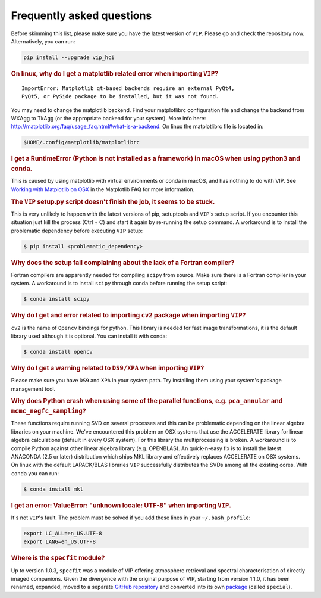 Frequently asked questions
--------------------------

Before skimming this list, please make sure you have the latest version of ``VIP``.
Please go and check the repository now. Alternatively, you can run:

.. code-block:: bash

  pip install --upgrade vip_hci


.. rubric:: On linux, why do I get a matplotlib related error when importing ``VIP``?

::

    ImportError: Matplotlib qt-based backends require an external PyQt4,
    PyQt5, or PySide package to be installed, but it was not found.


You may need to change the matplotlib backend. Find your matplotlibrc
configuration file and change the backend from WXAgg to TkAgg (or the appropriate
backend for your system). More info here:
http://matplotlib.org/faq/usage_faq.html#what-is-a-backend. On linux the
matplotlibrc file is located in:

.. code-block:: bash

  $HOME/.config/matplotlib/matplotlibrc


.. rubric:: I get a RuntimeError (Python is not installed as a framework) in macOS when using python3 and conda.

This is caused by using matplotlib with virtual environments or conda in macOS,
and has nothing to do with VIP. See `Working with Matplotlib on OSX <https://matplotlib.org/faq/osx_framework.html>`_ in the
Matplotlib FAQ for more information.


.. rubric:: The ``VIP`` setup.py script doesn't finish the job, it seems to be stuck.

This is very unlikely to happen with the latest versions of pip, setuptools
and ``VIP``'s setup script. If you encounter this situation just kill the process
(Ctrl + C) and start it again by re-running the setup command. A workaround
is to install the problematic dependency before executing ``VIP`` setup:

.. code-block:: bash

  $ pip install <problematic_dependency>


.. rubric:: Why does the setup fail complaining about the lack of a Fortran compiler?

Fortran compilers are apparently needed for compiling ``scipy`` from source. Make
sure there is a Fortran compiler in your system. A workaround is to install
``scipy`` through conda before running the setup script:

.. code-block:: bash

  $ conda install scipy


.. rubric:: Why do I get and error related to importing ``cv2`` package when importing ``VIP``?

``cv2`` is the name of ``Opencv`` bindings for python. This library is needed for
fast image transformations, it is the default library used although it is optional.
You can install it with conda:

.. code-block:: bash

  $ conda install opencv


.. rubric:: Why do I get a warning related to ``DS9/XPA`` when importing ``VIP``?

Please make sure you have ``DS9`` and ``XPA`` in your system path. Try installing
them using your system's package management tool.


.. rubric:: Why does Python crash when using some of the parallel functions, e.g. ``pca_annular`` and ``mcmc_negfc_sampling``?


These functions require running SVD on several processes and this can be
problematic depending on the linear algebra libraries on your machine. We've
encountered this problem on OSX systems that use the ACCELERATE library for
linear algebra calculations (default in every OSX system). For this library
the multiprocessing is broken. A workaround is to compile Python against other
linear algebra library (e.g. OPENBLAS). An quick-n-easy fix is to install the
latest ANACONDA (2.5 or later) distribution which ships MKL library and
effectively replaces ACCELERATE on OSX systems. On linux with the default
LAPACK/BLAS libraries ``VIP`` successfully distributes the SVDs among all
the existing cores. With ``conda`` you can run:

.. code-block:: bash

  $ conda install mkl


.. rubric:: I get an error: ValueError: "unknown locale: UTF-8" when importing ``VIP``.

It's not ``VIP``'s fault. The problem must be solved if you add these lines in
your ``~/.bash_profile``:

.. code-block:: bash

  export LC_ALL=en_US.UTF-8
  export LANG=en_US.UTF-8

.. rubric:: Where is the ``specfit`` module?

Up to version 1.0.3, ``specfit`` was a module of VIP offering atmosphere retrieval and spectral characterisation of directly imaged companions. Given the divergence with the original purpose of VIP, starting from version 1.1.0, it has been renamed, expanded, moved to a separate `GitHub repository <https://github.com/VChristiaens/special>`_ and converted into its own `package <https://pypi.org/project/special/>`_ (called ``special``).